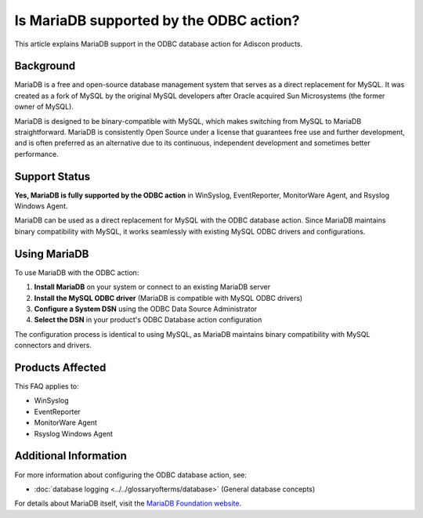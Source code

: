 .. _mariadb-odbc-support:

Is MariaDB supported by the ODBC action?
========================================

This article explains MariaDB support in the ODBC database action for Adiscon products.

Background
----------

MariaDB is a free and open-source database management system that serves as a direct replacement for MySQL. It was created as a fork of MySQL by the original MySQL developers after Oracle acquired Sun Microsystems (the former owner of MySQL).

MariaDB is designed to be binary-compatible with MySQL, which makes switching from MySQL to MariaDB straightforward. MariaDB is consistently Open Source under a license that guarantees free use and further development, and is often preferred as an alternative due to its continuous, independent development and sometimes better performance.

Support Status
--------------

**Yes, MariaDB is fully supported by the ODBC action** in WinSyslog, EventReporter, MonitorWare Agent, and Rsyslog Windows Agent.

MariaDB can be used as a direct replacement for MySQL with the ODBC database action. Since MariaDB maintains binary compatibility with MySQL, it works seamlessly with existing MySQL ODBC drivers and configurations.

Using MariaDB
-------------

To use MariaDB with the ODBC action:

1. **Install MariaDB** on your system or connect to an existing MariaDB server
2. **Install the MySQL ODBC driver** (MariaDB is compatible with MySQL ODBC drivers)
3. **Configure a System DSN** using the ODBC Data Source Administrator
4. **Select the DSN** in your product's ODBC Database action configuration

The configuration process is identical to using MySQL, as MariaDB maintains binary compatibility with MySQL connectors and drivers.

Products Affected
-----------------

This FAQ applies to:

* WinSyslog
* EventReporter
* MonitorWare Agent
* Rsyslog Windows Agent

Additional Information
----------------------

For more information about configuring the ODBC database action, see:

.. only:: mwagent

   * :doc:`ODBC Database Options <../../mwagentspecific/a-databaseoptions>` (MonitorWare Agent)

* :doc:`database logging <../../glossaryofterms/database>` (General database concepts)

For details about MariaDB itself, visit the `MariaDB Foundation website <https://mariadb.org/>`_.
